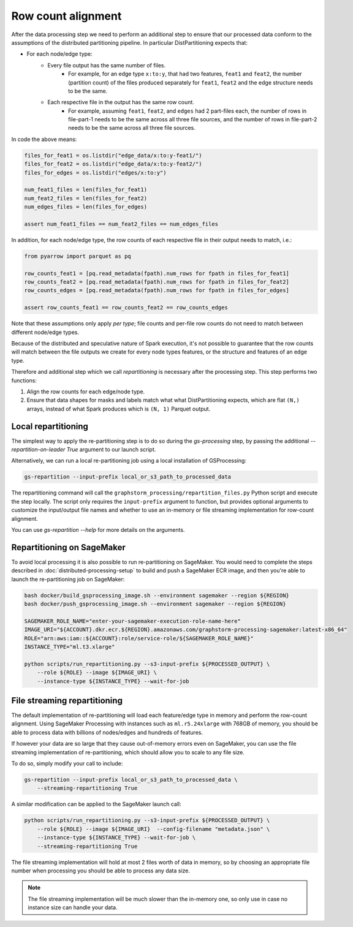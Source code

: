 Row count alignment
===================

After the data processing step we need to perform an additional step
to ensure that our processed data conform to the assumptions of the distributed
partitioning pipeline. In particular DistPartitioning expects that:

* For each node/edge type:
    * Every file output has the same number of files.
        * For example, for an edge type ``x:to:y``, that had
          two features, ``feat1`` and ``feat2``, the number
          (partition count) of the files produced separately
          for ``feat1``, ``feat2`` and the edge structure
          needs to be the same.
    * Each respective file in the output has the same row count.
        * For example, assuming ``feat1``, ``feat2``, and ``edges``
          had 2 part-files each, the number of rows in file-part-1
          needs to be the same across all three file sources, and the
          number of rows in file-part-2 needs to be the same
          across all three file sources.


In code the above means:

.. code-block:: python

    files_for_feat1 = os.listdir("edge_data/x:to:y-feat1/")
    files_for_feat2 = os.listdir("edge_data/x:to:y-feat2/")
    files_for_edges = os.listdir("edges/x:to:y")

    num_feat1_files = len(files_for_feat1)
    num_feat2_files = len(files_for_feat2)
    num_edges_files = len(files_for_edges)

    assert num_feat1_files == num_feat2_files == num_edges_files

In addition, for each node/edge type, the row counts of each respective file
in their output needs to match, i.e.:

.. code-block:: python

    from pyarrow import parquet as pq

    row_counts_feat1 = [pq.read_metadata(fpath).num_rows for fpath in files_for_feat1]
    row_counts_feat2 = [pq.read_metadata(fpath).num_rows for fpath in files_for_feat2]
    row_counts_edges = [pq.read_metadata(fpath).num_rows for fpath in files_for_edges]

    assert row_counts_feat1 == row_counts_feat2 == row_counts_edges

Note that these assumptions only apply `per type`; file counts and per-file
row counts do not need to match between different node/edge types.

Because of the distributed and speculative nature of Spark execution, it's
not possible to guarantee that the row counts will match between the file
outputs we create for every node types features, or the structure and
features of an edge type.

Therefore and additional step which we call `repartitioning` is necessary
after the processing step. This step performs two functions:

1. Align the row counts for each edge/node type.
2. Ensure that data shapes for masks and labels match what
   what DistPartitioning expects, which are flat ``(N,)`` arrays,
   instead of what Spark produces which is ``(N, 1)`` Parquet output.

Local repartitioning
--------------------

The simplest way to apply the re-partitioning step is to do so during the `gs-processing` step,
by passing the additional `--repartition-on-leader True` argument to our launch script.

Alternatively, we can run a local re-partitioning job using a local
installation of GSProcessing:

.. code-block:: bash

    gs-repartition --input-prefix local_or_s3_path_to_processed_data

The repartitioning command will call the ``graphstorm_processing/repartition_files.py``
Python script and execute the step locally. The script only requires the
``input-prefix`` argument to function, but provides optional arguments
to customize the input/output file names and whether to use an
in-memory or file streaming implementation for row-count alignment.

You can use `gs-repartition --help` for more details on the arguments.

Repartitioning on SageMaker
---------------------------

To avoid local processing it is also possible to run re-partitioning on
SageMaker. You would need to complete the steps described in
:doc:`distributed-processing-setup` to build and push a SageMaker
ECR image, and then you're able to launch the re-partitioning job
on SageMaker:

.. code-block:: bash

    bash docker/build_gsprocessing_image.sh --environment sagemaker --region ${REGION}
    bash docker/push_gsprocessing_image.sh --environment sagemaker --region ${REGION}

    SAGEMAKER_ROLE_NAME="enter-your-sagemaker-execution-role-name-here"
    IMAGE_URI="${ACCOUNT}.dkr.ecr.${REGION}.amazonaws.com/graphstorm-processing-sagemaker:latest-x86_64"
    ROLE="arn:aws:iam::${ACCOUNT}:role/service-role/${SAGEMAKER_ROLE_NAME}"
    INSTANCE_TYPE="ml.t3.xlarge"

    python scripts/run_repartitioning.py --s3-input-prefix ${PROCESSED_OUTPUT} \
        --role ${ROLE} --image ${IMAGE_URI} \
        --instance-type ${INSTANCE_TYPE} --wait-for-job

File streaming repartitioning
-----------------------------

The default implementation of re-partitioning will load each
feature/edge type in memory and perform the row-count alignment.
Using SageMaker Processing with instances such as ``ml.r5.24xlarge``
with 768GB of memory, you should be able to process data with
billions of nodes/edges and hundreds of features.

If however your data are so large that they cause out-of-memory
errors even on SageMaker, you can use the file streaming implementation
of re-partitioning, which should allow you to scale to any file size.

To do so, simply modify your call to include:

.. code-block:: bash

    gs-repartition --input-prefix local_or_s3_path_to_processed_data \
        --streaming-repartitioning True

A similar modification can be applied to the SageMaker launch call:

.. code-block:: bash

    python scripts/run_repartitioning.py --s3-input-prefix ${PROCESSED_OUTPUT} \
        --role ${ROLE} --image ${IMAGE_URI}  --config-filename "metadata.json" \
        --instance-type ${INSTANCE_TYPE} --wait-for-job \
        --streaming-repartitioning True

The file streaming implementation will hold at most 2 files worth of data
in memory, so by choosing an appropriate file number when processing you should
be able to process any data size.

.. note::

    The file streaming implementation will be much slower than the in-memory
    one, so only use in case no instance size can handle your data.
